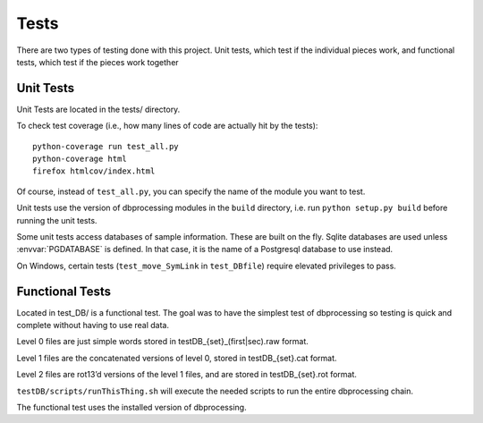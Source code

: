 *****
Tests
*****

There are two types of testing done with this project. Unit tests, which test if the individual pieces work, and functional tests, which test if the pieces work together

.. _unit:


Unit Tests
==========
Unit Tests are located in the tests/ directory.

To check test coverage (i.e., how many lines of code are actually hit by the tests)::

    python-coverage run test_all.py
    python-coverage html
    firefox htmlcov/index.html

Of course, instead of ``test_all.py``, you can specify the name of the module you want to test.

Unit tests use the version of dbprocessing modules in the ``build`` directory,
i.e. run ``python setup.py build`` before running the unit tests.

Some unit tests access databases of sample information. These are built
on the fly. Sqlite databases are used unless :envvar:`PGDATABASE` is defined.
In that case, it is the name of a Postgresql database to use instead.

.. envvar:: PGDATABASE

   Name of a Postgresql database to use for unit testing. Must exist but
   be empty (i.e., no tables). See :ref:`scripts_specifying_database` for
   other environment variables controlling this connection. All tables
   will be removed from this database at the end of unit testing!

On Windows, certain tests (``test_move_SymLink`` in ``test_DBfile``)
require elevated privileges to pass.

.. _functional:

Functional Tests
================
Located in test_DB/ is a functional test. The goal was to have the simplest test of dbprocessing so testing is quick and complete without having to use real data.

Level 0 files are just simple words stored in testDB_{set}_(first|sec).raw format.

Level 1 files are the concatenated versions of level 0, stored in testDB_{set}.cat format.

Level 2 files are rot13’d versions of the level 1 files, and are stored in testDB_{set}.rot format.

``testDB/scripts/runThisThing.sh`` will execute the needed scripts to run the entire dbprocessing chain.

The functional test uses the installed version of dbprocessing.
